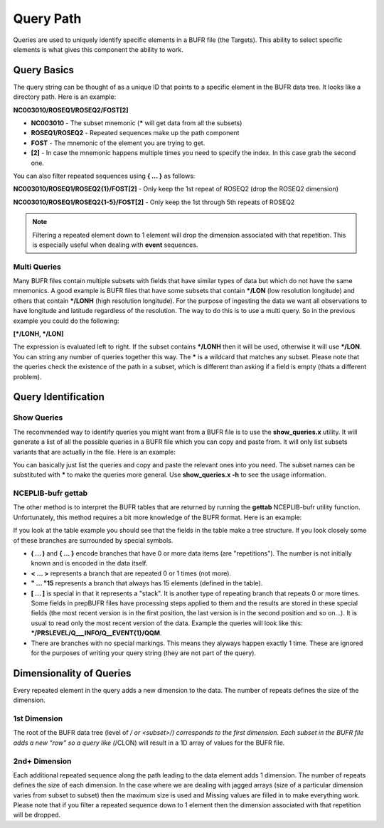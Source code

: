 .. _bufr-query-path:

Query Path
==========

Queries are used to uniquely identify specific elements in a BUFR file (the Targets). This ability to select specific
elements is what gives this component the ability to work.

Query Basics
------------

The query string can be thought of as a unique ID that points to a specific element in the BUFR
data tree. It looks like a directory path. Here is an example:

**NC003010/ROSEQ1/ROSEQ2/FOST[2]**

- **NC003010** - The subset mnemonic (**\*** will get data from all the subsets)
- **ROSEQ1/ROSEQ2** - Repeated sequences make up the path component
- **FOST** - The mnemonic of the element you are trying to get.
- **[2]** - In case the mnemonic happens multiple times you need to specify the index. In this case
  grab the second one.

You can also filter repeated sequences using **\{ ... \}** as follows:

**NC003010/ROSEQ1/ROSEQ2{1}/FOST[2]**  - Only keep the 1st repeat of ROSEQ2 (drop the ROSEQ2 dimension)

**NC003010/ROSEQ1/ROSEQ2{1-5}/FOST[2]** - Only keep the 1st through 5th repeats of ROSEQ2

.. note::
  Filtering a repeated element down to 1 element will drop the dimension associated with that
  repetition. This is especially useful when dealing with **event** sequences.

Multi Queries
~~~~~~~~~~~~~

Many BUFR files contain multiple subsets with fields that have similar types of data but which do not have the same
mnemonics. A good example is BUFR files that have some subsets that contain ***/LON** (low resolution longitude) and
others that contain ***/LONH** (high resolution longitude). For the purpose of ingesting the data we want all
observations to have longitude and latitude regardless of the resolution. The way to do this is to use a multi query. So
in the previous example you could do the following:

**[\*/LONH, \*/LON]**

The expression is evaluated left to right. If the subset contains ***/LONH** then it will be used, otherwise it will use
***/LON**. You can string any number of queries together this way. The **\*** is a wildcard that matches any subset.
Please note that the queries check the existence of the path in a subset, which is different than asking if a field is
empty (thats a different problem).

Query Identification
--------------------

Show Queries
~~~~~~~~~~~~~

The recommended way to identify queries you might want from a BUFR file is to use the **show_queries.x**
utility. It will generate a list of all the possible queries in a BUFR file which you can copy and paste from.
It will only list subsets variants that are actually in the file. Here is an example:

.. image:: images/BUFR_show_queries.png
    :width: 60%
    :align: center
    :alt: Print Queries Output

You can basically just list the queries and copy and paste the relevant ones into you need. The subset names can be
substituted with **\*** to make the queries more general. Use **show_queries.x -h** to see the usage information.

NCEPLIB-bufr gettab
~~~~~~~~~~~~~~~~~~~

The other method is to interpret the BUFR tables that are returned by running the **gettab** NCEPLIB-bufr utility
function. Unfortunately, this method requires a bit more knowledge of the BUFR format. Here is an example:

.. image:: images/BUFR_NCEPLIB_table.png
    :width: 75%
    :align: center
    :alt: Print Queries Output

If you look at the table example you should see that the fields in the table make a tree structure. If you look closely
some of these branches are surrounded by special symbols.

* **( ... )** and **{ ... }** encode branches that have 0 or more data items (are "repetitions"). The number is
  not initially known and is encoded in the data itself.
* **< ... >** represents a branch that are repeated 0 or 1 times (not more).
* **" ... "15** represents a branch that always has 15 elements (defined in the table).
* **[ ... ]** is special in that it represents a "stack". It is another type of repeating branch that repeats 0 or more
  times. Some fields in prepBUFR files have processing steps applied to them and the results are stored in these special
  fields (the most recent version is in the first position, the last version is
  in the second position and so on...). It is usual to read only the most recent version of the data. Example the
  queries will look like this: **\*/PRSLEVEL/Q___INFO/Q__EVENT{1}/QQM**.
* There are branches with no special markings. This means they alyways happen exactly 1 time. These are ignored for the
  purposes of writing your query string (they are not part of the query).

Dimensionality of Queries
-------------------------

Every repeated element in the query adds a new dimension to the data. The number of repeats defines the size of the
dimension.

1st Dimension
~~~~~~~~~~~~~

The root of the BUFR data tree (level of */ or <subset>/) corresponds to the first dimension. Each subset in the BUFR
file adds a new “row” so a query like (*/CLON) will result in a 1D array of values for the BUFR file.

2nd+ Dimension
~~~~~~~~~~~~~~

Each additional repeated sequence along the path leading to the data element adds 1 dimension. The number of repeats
defines the size of each dimension. In the case where we are dealing with jagged arrays (size of a particular dimension
varies from subset to subset) then the maximum size is used and Missing values are filled in to make everything work.
Please note that if you filter a repeated sequence down to 1 element then the dimension associated with that repetition
will be dropped.
